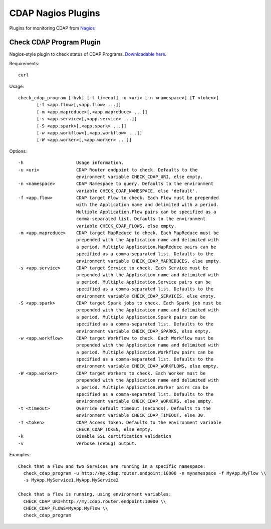 ===================
CDAP Nagios Plugins
===================

Plugins for monitoring CDAP from `Nagios <https://www.nagios.org>`__

Check CDAP Program Plugin
=========================

Nagios-style plugin to check status of CDAP Programs. `Downloadable here <check_cdap_program/bin/check_cdap_program>`__.

Requirements::

  curl

Usage::

  check_cdap_program [-hvk] [-t timeout] -u <uri> [-n <namespace>] [T <token>]
         [-f <app.flow>[,<app.flow> ...]]
         [-m <app.mapreduce>[,<app.mapreduce> ...]]
         [-s <app.service>[,<app.service> ...]]
         [-S <app.spark>[,<app.spark> ...]]
         [-w <app.workflow>[,<app.workflow> ...]]
         [-W <app.worker>[,<app.worker> ...]]

Options::

  -h                    Usage information.
  -u <uri>              CDAP Router endpoint to check. Defaults to the
                        environment variable CHECK_CDAP_URI, else empty.
  -n <namespace>        CDAP Namespace to query. Defaults to the environment
                        variable CHECK_CDAP_NAMESPACE, else 'default'.
  -f <app.flow>         CDAP target Flow to check. Each Flow must be prepended
                        with the Application name and delimited with a period.
                        Multiple Application.Flow pairs can be specified as a
                        comma-separated list. Defaults to the environment
                        variable CHECK_CDAP_FLOWS, else empty.
  -m <app.mapreduce>    CDAP target MapReduce to check. Each MapReduce must be
                        prepended with the Application name and delimited with
                        a period. Multiple Application.MapReduce pairs can be
                        specified as a comma-separated list. Defaults to the
                        environment variable CHECK_CDAP_MAPREDUCES, else empty.
  -s <app.service>      CDAP target Service to check. Each Service must be
                        prepended with the Application name and delimited with
                        a period. Multiple Application.Service pairs can be
                        specified as a comma-separated list. Defaults to the
                        environment variable CHECK_CDAP_SERVICES, else empty.
  -S <app.spark>        CDAP target Spark jobs to check. Each Spark job must be
                        prepended with the Application name and delimited with
                        a period. Multiple Application.Spark pairs can be
                        specified as a comma-separated list. Defaults to the
                        environment variable CHECK_CDAP_SPARKS, else empty.
  -w <app.workflow>     CDAP target Workflow to check. Each Workflow must be
                        prepended with the Application name and delimited with
                        a period. Multiple Application.Workflow pairs can be
                        specified as a comma-separated list. Defaults to the
                        environment variable CHECK_CDAP_WORKFLOWS, else empty.
  -W <app.worker>       CDAP target Workers to check. Each Worker must be
                        prepended with the Application name and delimited with
                        a period. Multiple Application.Worker pairs can be
                        specified as a comma-separated list. Defaults to the
                        environment variable CHECK_CDAP_WORKERS, else empty.
  -t <timeout>          Override default timeout (seconds). Defaults to the
                        environment variable CHECK_CDAP_TIMEOUT, else 30.
  -T <token>            CDAP Access Token. Defaults to the environment variable
                        CHECK_CDAP_TOKEN, else empty.
  -k                    Disable SSL certification validation
  -v                    Verbose (debug) output.


Examples::

  Check that a Flow and two Services are running in a specific namespace:
    check_cdap_program -u http://my.cdap.router.endpoint:10000 -n mynamespace -f MyApp.MyFlow \\
    -s MyApp.MyService1,MyApp.MyService2

  Check that a flow is running, using environment variables:
    CHECK_CDAP_URI=http://my.cdap.router.endpoint:10000 \\
    CHECK_CDAP_FLOWS=MyApp.MyFlow \\
    check_cdap_program


